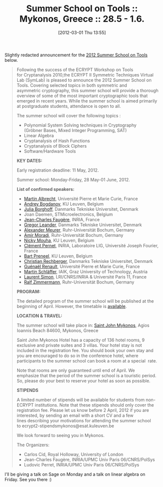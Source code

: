 #+TITLE: Summer School on Tools :: Mykonos, Greece :: 28.5 - 1.6.
#+POSTID: 750
#+DATE: [2012-03-01 Thu 13:55]
#+OPTIONS: toc:nil num:nil todo:nil pri:nil tags:nil ^:nil TeX:nil
#+CATEGORY: cryptography, sage
#+TAGS: algebraic attacks, algebraic cryptanalysis, block cipher, commutative algebra, conference, cryptanalysis, cryptography, gröbner basis, hash function, linear algebra, mixed integer programming, sage, sat

Slightly redacted announcement for the [[https://www.cosic.esat.kuleuven.be/ecrypt/courses/mykonos12/index.shtml][2012 Summer School on Tools]] below.

#+BEGIN_QUOTE
Following the success of the ECRYPT Workshop on Tools for Cryptanalysis 2010,the ECRYPT II Symmetric Techniques Virtual Lab (SymLab) is pleased to announce the 2012 Summer School on Tools. Covering selected topics in both symmetric and asymmetric cryptography, this summer school will provide a thorough overview of some of the most important cryptographic tools that emerged in recent years. While the summer school is aimed primarily at postgraduate students, attendance is open to all.

The summer school will cover the following topics :


  -  Polynomial System Solving techniques in Cryptography (Gröbner Bases, Mixed Integer Programming, SAT)
  -  Linear Algebra
  -  Cryptanalysis of Hash Functions
  -  Cryptanalysis of Block Ciphers
  -  Software/Hardware Tools
  
*KEY DATES:*

Early registration deadline: 11 May, 2012.

Summer school: Monday-Friday, 28 May-01 June, 2012.

*List of confirmed speakers:*

  -  [[http://martinralbrecht.wordpress.com/about/][Martin Albrecht]], Université Pierre et Marie Curie, France
  -  [[http://homes.esat.kuleuven.be/~abogdano/][Andrey Bogdanov]], KU Leuven, Belgium
  -  [[http://www2.mat.dtu.dk/people/J.Borghoff/][Julia Borghoff]], Danmarks Tekniske Universitet, Denmark
  -  Joan Daemen, STMicroelectronics, Belgium
  -  [[http://www-calfor.lip6.fr/~jcf/][Jean-Charles Faugère]], INRIA, France
  -  [[http://www.mat.dtu.dk/English/Medarbejdere/MAT_VIP.aspx?lg=showcommon&type=person&id=50475][Gregor Leander]], Danmarks Tekniske Universitet, Denmark
  -  [[http://www.cits.rub.de/personen/meurer.html][Alexander Meurer]], Ruhr-Universität Bochum, Germany
  -  [[http://www.emsec.rub.de/chair/_staff/amir-moradi/][Amir Moradi]], Ruhr-Universität Bochum, Germany
  -  [[http://www.esat.kuleuven.be/scd/person.php?persid=372][Nicky Mouha]], KU Leuven, Belgium
  -  [[http://membres-liglab.imag.fr/pernet/][Clément Pernet]], INRIA, Laboratoire LIG, Université Joseph Fourier, France
  -  [[http://homes.esat.kuleuven.be/~preneel/][Bart Preneel]], KU Leuven, Belgium
  -  [[http://www.groestl.info/rechberger/][Christian Rechberger]], Danmarks Tekniske Universitet, Denmark
  -  [[http://www-polsys.lip6.fr/~renault/][Guénaël Renault]], Université Pierre et Marie Curie, France
  -  [[http://www.iaik.tugraz.at/content/about_iaik/people/schlaeffer_martin][Martin Schläffer]], IAIK, Graz University of Technology, Austria
  -  [[http://www.lri.fr/~simon/][Laurent Simon]], LRI/CNRS/INRIA & Université Paris 11, France
  -  [[http://www.emsec.rub.de/chair/_staff/ralf-zimmermann/][Ralf Zimmermann]], Ruhr-Universität Bochum, Germany
  
*PROGRAM:*

The detailed program of the summer school will be published at the beginning of April.
However, the timetable is [[https://www.cosic.esat.kuleuven.be/ecrypt/courses/mykonos12/program.shtml][available]].

*LOCATION & TRAVEL:*

The summer school will take place in:
[[http://www.saintjohn.gr/][Saint John Mykonos]], Agios Ioannis Beach 84600, Mykonos, Greece

Saint John Mykonos Hotel has a capacity of 136 hotel rooms, 9 exclusive and private suites and 3 villas. Your hotel stay is not included in the registration fee. You should book your own stay and you are encouraged to do so in the conference hotel,
where participants to the summer school can book a room at a special  rate.

Note that rooms are only guaranteed until end of April. We emphasize that the period of the summer school is a touristic period. So, please do your best to reserve your hotel as soon as possible.

*STIPENDS*

A limited number of stipends will be available for students from non- ECRYPT institutions. Note that these stipends should only cover the registration fee.
Please let us know before 2 April, 2012 if you are interested, by sending an email with a short
CV and a few lines describing your motivations for attending the summer school to ecrypt2-stipendsmykonos@esat.kuleuven.be

We look forward to seeing you in Mykonos.

The Organizers:

  -  Carlos Cid, Royal Holloway, University of London
  -  Jean-Charles Faugère, INRIA/UPMC Univ Paris 06/CNRS/PolSys
  -  Ludovic Perret, INRIA/UPMC Univ Paris 06/CNRS/PolSys

#+END_QUOTE

I'll be giving a talk on Sage on Monday and a talk on linear algebra on Friday. See you there :)



